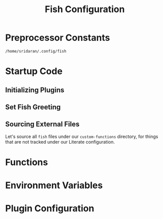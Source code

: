 #+title: Fish Configuration
#+PROPERTY: :header-args:fish: :noweb yes

* Preprocessor Constants
#+NAME: CONFIG_ROOT
#+begin_src fish
/home/sridaran/.config/fish
#+end_src
* Startup Code
:PROPERTIES:
:header-args:python: :tangle ./config.fish
:END:
** Initializing Plugins
** Set Fish Greeting
** Sourcing External Files
Let's source all ~fish~ files under our ~custom-functions~ directory, for things that are not tracked under our Literate configuration.
* Functions
:PROPERTIES:
:header-args:python: :tangle ./functions.fish
:END:
* Environment Variables
:PROPERTIES:
:header-args:python: :tangle ./env.fish
:END:
* Plugin Configuration
:PROPERTIES:
:header-args:python: :tangle ./plugin_config.fish
:END:
